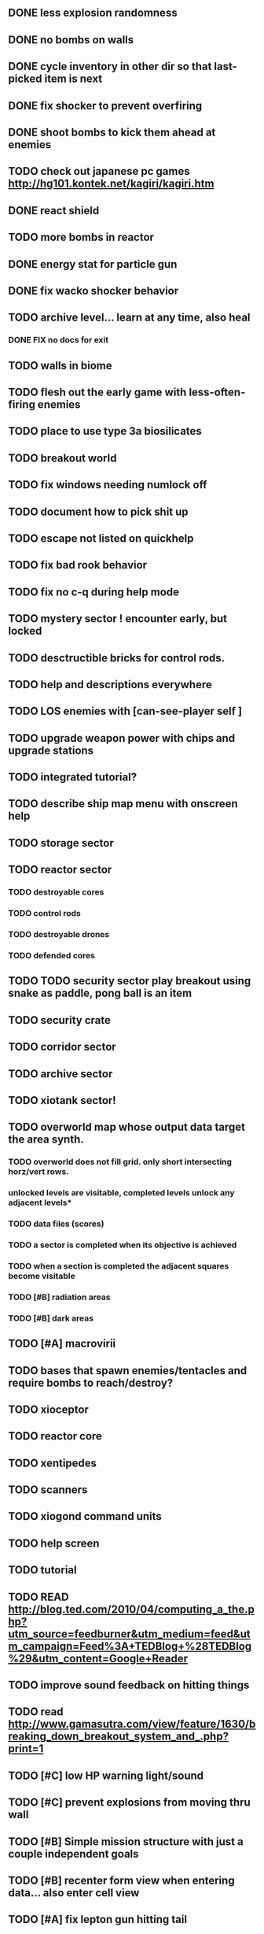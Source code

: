 ** DONE less explosion randomness 
CLOSED: [2010-04-23 Fri 18:20]
** DONE no bombs on walls
CLOSED: [2010-04-23 Fri 18:20]
** DONE cycle inventory in other dir so that last-picked item is next
CLOSED: [2010-04-23 Fri 18:33]
** DONE fix shocker to prevent overfiring
CLOSED: [2010-04-23 Fri 18:37]
** DONE shoot bombs to kick them ahead at enemies
CLOSED: [2010-04-23 Fri 19:00]
** TODO check out japanese pc games  http://hg101.kontek.net/kagiri/kagiri.htm
** DONE react shield
CLOSED: [2010-04-23 Fri 19:51]
** TODO more bombs in reactor
** DONE energy stat for particle gun
CLOSED: [2010-04-23 Fri 20:51]
** DONE fix wacko shocker behavior
CLOSED: [2010-04-25 Sun 12:09]
** TODO archive level... learn at any time, also heal
*** DONE FIX no docs for exit
CLOSED: [2010-03-29 Mon 11:42]
** TODO walls in biome
** TODO flesh out the early game with less-often-firing enemies
** TODO place to use type 3a biosilicates

** TODO breakout world
** TODO fix windows needing numlock off
** TODO document how to pick shit up
** TODO escape not listed on quickhelp
** TODO fix bad rook behavior
** TODO fix no c-q during help mode
** TODO mystery sector ! encounter early, but locked
** TODO desctructible bricks for control rods.
** TODO help and descriptions everywhere
** TODO LOS enemies with [can-see-player self ]
** TODO upgrade weapon power with chips and upgrade stations
** TODO integrated tutorial?
** TODO describe ship map menu with onscreen help
** TODO storage sector
** TODO reactor sector
*** TODO destroyable cores
*** TODO control rods
*** TODO destroyable drones
*** TODO defended cores
** TODO TODO security sector play breakout using snake as paddle, pong ball is an item
** TODO security crate
** TODO corridor sector
** TODO archive sector
** TODO xiotank sector!
** TODO overworld map whose output data target the area synth.
*** TODO overworld does not fill grid. only short intersecting horz/vert rows. 
*** unlocked levels are visitable, completed levels unlock any adjacent levels*
*** TODO data files (scores)
*** TODO a sector is completed when its objective is achieved
*** TODO when a section is completed the adjacent squares become visitable
*** TODO [#B] radiation areas
*** TODO [#B] dark areas
** TODO [#A] macrovirii
** TODO bases that spawn enemies/tentacles and require bombs to reach/destroy?
** TODO xioceptor
** TODO reactor core
** TODO xentipedes
** TODO scanners
** TODO xiogond command units
** TODO help screen
** TODO tutorial
** TODO READ http://blog.ted.com/2010/04/computing_a_the.php?utm_source=feedburner&utm_medium=feed&utm_campaign=Feed%3A+TEDBlog+%28TEDBlog%29&utm_content=Google+Reader
** TODO improve sound feedback on hitting things
** TODO read http://www.gamasutra.com/view/feature/1630/breaking_down_breakout_system_and_.php?print=1
** TODO [#C] low HP warning light/sound
** TODO [#C] prevent explosions from moving thru wall
** TODO [#B] Simple mission structure with just a couple independent goals
** TODO [#B] recenter form view when entering data... also enter cell view
** TODO [#A] fix lepton gun hitting tail
** TODO [#A] fix drone collisions
** TODO [#B] 800x600 TUTORIAL HOW TO PLAY SCREEN, document ZX
** XE2 CORE IMPROVEMENTS
*** TODO [#A] hold down shift/l2 to move a single space in xiotank?
*** TODO [#C] better error message about missing methods
*** TODO [#C] generate color schemes via CFG
*** TODO more documentation
*** TODO Improve slime support http://common-lisp.net/pipermail/slime-devel/2008-August/015390.html
*** TODO XE2 EASY SETUP FUNCTIONS (see util.lisp)

